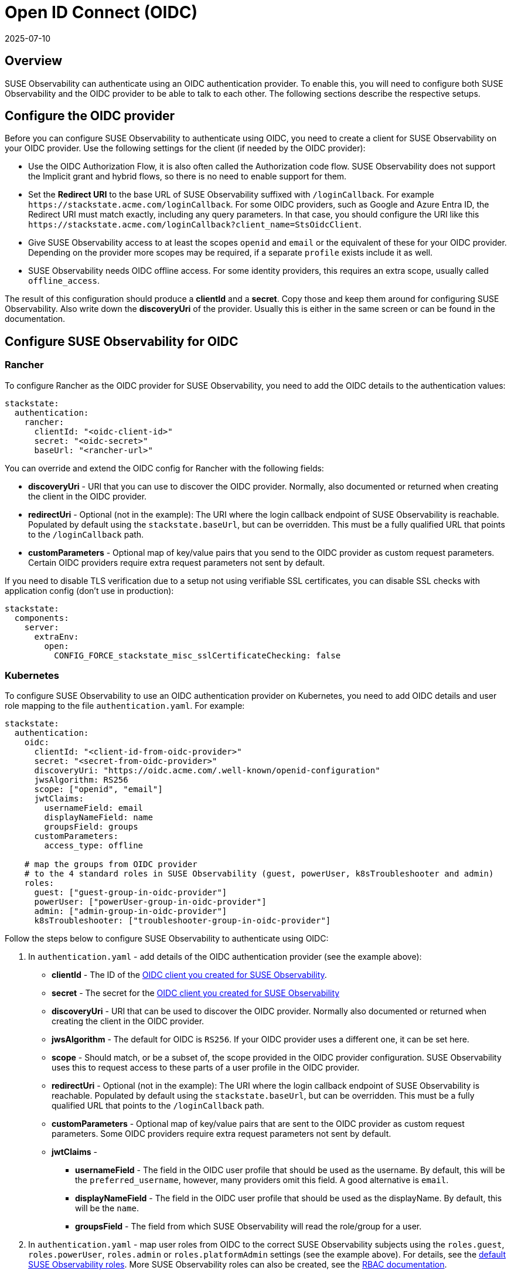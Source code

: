 = Open ID Connect (OIDC)
:revdate: 2025-07-10
:page-revdate: {revdate}
:description: SUSE Observability Self-hosted

== Overview

SUSE Observability can authenticate using an OIDC authentication provider. To enable this, you will need to configure both SUSE Observability and the OIDC provider to be able to talk to each other. The following sections describe the respective setups.

== Configure the OIDC provider

Before you can configure SUSE Observability to authenticate using OIDC, you need to create a client for SUSE Observability on your OIDC provider. Use the following settings for the client (if needed by the OIDC provider):

* Use the OIDC Authorization Flow, it is also often called the Authorization code flow. SUSE Observability does not support the Implicit grant and hybrid flows, so there is no need to enable support for them.
* Set the *Redirect URI* to the base URL of SUSE Observability suffixed with `/loginCallback`. For example `+https://stackstate.acme.com/loginCallback+`. For some OIDC providers, such as Google and Azure Entra ID, the Redirect URI must match exactly, including any query parameters. In that case, you should configure the URI like this `+https://stackstate.acme.com/loginCallback?client_name=StsOidcClient+`.
* Give SUSE Observability access to at least the scopes `openid` and `email` or the equivalent of these for your OIDC provider. Depending on the provider more scopes may be required, if a separate `profile` exists include it as well.
* SUSE Observability needs OIDC offline access. For some identity providers, this requires an extra scope, usually called `offline_access`.

The result of this configuration should produce a *clientId* and a *secret*. Copy those and keep them around for configuring SUSE Observability. Also write down the *discoveryUri* of the provider. Usually this is either in the same screen or can be found in the documentation.

== Configure SUSE Observability for OIDC

=== Rancher

To configure Rancher as the OIDC provider for SUSE Observability, you need to add the OIDC details to the authentication values:
[,yaml]
----
stackstate:
  authentication:
    rancher:
      clientId: "<oidc-client-id>"
      secret: "<oidc-secret>"
      baseUrl: "<rancher-url>"
----
You can override and extend the OIDC config for Rancher with the following fields:

* **discoveryUri** - URI that you can use to discover the OIDC provider. Normally, also documented or returned when creating the client in the OIDC provider.
* **redirectUri** - Optional (not in the example): The URI where the login callback endpoint of SUSE Observability is reachable. Populated by default using the `stackstate.baseUrl`, but can be overridden. This must be a fully qualified URL that points to the `/loginCallback` path.
* **customParameters** - Optional map of key/value pairs that you send to the OIDC provider as custom request parameters. Certain OIDC providers require extra request parameters not sent by default.

If you need to disable TLS verification due to a setup not using verifiable SSL certificates, you can disable SSL checks with application config (don't use in production):
[,yaml]
----
stackstate:
  components:
    server:
      extraEnv:
        open:
          CONFIG_FORCE_stackstate_misc_sslCertificateChecking: false
----

=== Kubernetes

To configure SUSE Observability to use an OIDC authentication provider on Kubernetes, you need to add OIDC details and user role mapping to the file `authentication.yaml`. For example:

[,yaml]
----
stackstate:
  authentication:
    oidc:
      clientId: "<client-id-from-oidc-provider>"
      secret: "<secret-from-oidc-provider>"
      discoveryUri: "https://oidc.acme.com/.well-known/openid-configuration"
      jwsAlgorithm: RS256
      scope: ["openid", "email"]
      jwtClaims:
        usernameField: email
        displayNameField: name
        groupsField: groups
      customParameters:
        access_type: offline

    # map the groups from OIDC provider
    # to the 4 standard roles in SUSE Observability (guest, powerUser, k8sTroubleshooter and admin)
    roles:
      guest: ["guest-group-in-oidc-provider"]
      powerUser: ["powerUser-group-in-oidc-provider"]
      admin: ["admin-group-in-oidc-provider"]
      k8sTroubleshooter: ["troubleshooter-group-in-oidc-provider"]
----

Follow the steps below to configure SUSE Observability to authenticate using OIDC:

. In `authentication.yaml` - add details of the OIDC authentication provider (see the example above):
 ** *clientId* - The ID of the xref:/setup/security/authentication/oidc.adoc#_configure_the_oidc_provider[OIDC client you created for SUSE Observability].
 ** *secret* - The secret for the xref:/setup/security/authentication/oidc.adoc#_configure_the_oidc_provider[OIDC client you created for SUSE Observability]
 ** *discoveryUri* - URI that can be used to discover the OIDC provider. Normally also documented or returned when creating the client in the OIDC provider.
 ** *jwsAlgorithm* - The default for OIDC is `RS256`. If your OIDC provider uses a different one, it can be set here.
 ** *scope* - Should match, or be a subset of, the scope provided in the OIDC provider configuration. SUSE Observability uses this to request access to these parts of a user profile in the OIDC provider.
 ** *redirectUri* - Optional (not in the example): The URI where the login callback endpoint of SUSE Observability is reachable. Populated by default using the `stackstate.baseUrl`, but can be overridden. This must be a fully qualified URL that points to the `/loginCallback` path.
 ** *customParameters* - Optional map of key/value pairs that are sent to the OIDC provider as custom request parameters. Some OIDC providers require extra request parameters not sent by default.
 ** *jwtClaims* -
  *** *usernameField* - The field in the OIDC user profile that should be used as the username. By default, this will be the `preferred_username`, however, many providers omit this field. A good alternative is `email`.
  *** *displayNameField* - The field in the OIDC user profile that should be used as the displayName. By default, this will be the `name`.
  *** *groupsField* - The field from which SUSE Observability will read the role/group for a user.
. In `authentication.yaml` - map user roles from OIDC to the correct SUSE Observability subjects using the `roles.guest`, `roles.powerUser`, `roles.admin` or `roles.platformAdmin` settings (see the example above). For details, see the xref:/setup/security/rbac/rbac_permissions.adoc#_predefined_roles[default SUSE Observability roles]. More SUSE Observability roles can also be created, see the xref:/setup/security/rbac/README.adoc[RBAC documentation].
. Store the file `authentication.yaml` together with the `values.yaml` file from the SUSE Observability installation instructions.
. Run a Helm upgrade to apply the changes:
+
[,text]
----
 helm upgrade \
   --install \
   --namespace suse-observability \
   --values values.yaml \
   --values authentication.yaml \
 suse-observability \
 suse-observability/suse-observability
----

[NOTE]
====
*Note:*

* The first run of the helm upgrade command will result in pods restarting, which may cause a short interruption of availability.
* Include `authentication.yaml` on every `helm upgrade` run.
* The authentication configuration is stored as a Kubernetes secret.
====


== Setup guides

* xref:/setup/security/authentication/oidc/microsoft-entra-id.adoc[Microsoft Entra ID]

== Using an external secret

When the oidc secrets should come from an external secret, follow xref:/setup/security/external-secrets.adoc#_getting_authentication_data_from_an_external_secret[these steps] but fill in the following data:

[,yaml]
----
kind: Secret
metadata:
   name: "<custom-secret-name>"
type: Opaque
data:
  oidc_client_id: <base64 of client id>
  oidc_secret: <base64 of secret>
----

== See also

* xref:/setup/security/authentication/troubleshooting.adoc[Troubleshooting authentication and authorization]
* xref:/setup/security/authentication/authentication_options.adoc[Authentication options]
* xref:/setup/security/rbac/rbac_permissions.adoc#_predefined_roles[Permissions for predefined SUSE Observability roles]
* xref:/setup/security/rbac/rbac_roles.adoc[Create RBAC roles]
* xref:/setup/security/external-secrets.adoc#_getting_authentication_data_from_an_external_secret[External Secrets]
